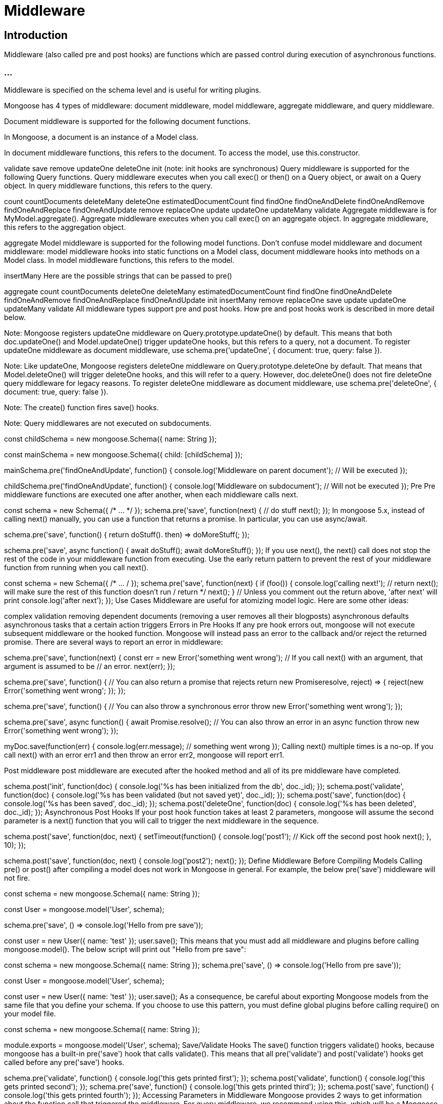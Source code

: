 = Middleware

== Introduction

Middleware (also called pre and post hooks) are functions which are passed control during execution of asynchronous functions. 

=== ...

Middleware is specified on the schema level and is useful for writing plugins.


Mongoose has 4 types of middleware: document middleware, model middleware, aggregate middleware, and query middleware.


Document middleware is supported for the following document functions. 


In Mongoose, a document is an instance of a Model class. 

In document middleware functions, this refers to the document. To access the model, use this.constructor.

validate save remove updateOne deleteOne init (note: init hooks are synchronous) Query middleware is supported for the following Query functions. Query middleware executes when you call exec() or then() on a Query object, or await on a Query object. In query middleware functions, this refers to the query.

count countDocuments deleteMany deleteOne estimatedDocumentCount find findOne findOneAndDelete findOneAndRemove findOneAndReplace findOneAndUpdate remove replaceOne update updateOne updateMany validate Aggregate middleware is for MyModel.aggregate(). Aggregate middleware executes when you call exec() on an aggregate object. In aggregate middleware, this refers to the aggregation object.

aggregate Model middleware is supported for the following model functions. Don’t confuse model middleware and document middleware: model middleware hooks into static functions on a Model class, document middleware hooks into methods on a Model class. In model middleware functions, this refers to the model.

insertMany Here are the possible strings that can be passed to pre()

aggregate count countDocuments deleteOne deleteMany estimatedDocumentCount find findOne findOneAndDelete findOneAndRemove findOneAndReplace findOneAndUpdate init insertMany remove replaceOne save update updateOne updateMany validate All middleware types support pre and post hooks. How pre and post hooks work is described in more detail below.

Note: Mongoose registers updateOne middleware on Query.prototype.updateOne() by default. This means that both doc.updateOne() and Model.updateOne() trigger updateOne hooks, but this refers to a query, not a document. To register updateOne middleware as document middleware, use schema.pre('updateOne', { document: true, query: false }).

Note: Like updateOne, Mongoose registers deleteOne middleware on Query.prototype.deleteOne by default. That means that Model.deleteOne() will trigger deleteOne hooks, and this will refer to a query. However, doc.deleteOne() does not fire deleteOne query middleware for legacy reasons. To register deleteOne middleware as document middleware, use schema.pre('deleteOne', { document: true, query: false }).

Note: The create() function fires save() hooks.

Note: Query middlewares are not executed on subdocuments.

const childSchema = new mongoose.Schema({ name: String });

const mainSchema = new mongoose.Schema({ child: [childSchema] });

mainSchema.pre('findOneAndUpdate', function() { console.log('Middleware on parent document'); // Will be executed });

childSchema.pre('findOneAndUpdate', function() { console.log('Middleware on subdocument'); // Will not be executed }); Pre Pre middleware functions are executed one after another, when each middleware calls next.

const schema = new Schema({ /* …​ */ }); schema.pre('save', function(next) { // do stuff next(); }); In mongoose 5.x, instead of calling next() manually, you can use a function that returns a promise. In particular, you can use async/await.

schema.pre('save', function() { return doStuff(). then) ⇒ doMoreStuff(; });

schema.pre('save', async function() { await doStuff(); await doMoreStuff(); }); If you use next(), the next() call does not stop the rest of the code in your middleware function from executing. Use the early return pattern to prevent the rest of your middleware function from running when you call next().

const schema = new Schema({ /* …​ / }); schema.pre('save', function(next) { if (foo()) { console.log('calling next!'); // return next(); will make sure the rest of this function doesn’t run / return */ next(); } // Unless you comment out the return above, 'after next' will print console.log('after next'); }); Use Cases Middleware are useful for atomizing model logic. Here are some other ideas:

complex validation removing dependent documents (removing a user removes all their blogposts) asynchronous defaults asynchronous tasks that a certain action triggers Errors in Pre Hooks If any pre hook errors out, mongoose will not execute subsequent middleware or the hooked function. Mongoose will instead pass an error to the callback and/or reject the returned promise. There are several ways to report an error in middleware:

schema.pre('save', function(next) { const err = new Error('something went wrong'); // If you call next() with an argument, that argument is assumed to be // an error. next(err); });

schema.pre('save', function() { // You can also return a promise that rejects return new Promiseresolve, reject) ⇒ { reject(new Error('something went wrong'; }); });

schema.pre('save', function() { // You can also throw a synchronous error throw new Error('something went wrong'); });

schema.pre('save', async function() { await Promise.resolve(); // You can also throw an error in an async function throw new Error('something went wrong'); });

myDoc.save(function(err) { console.log(err.message); // something went wrong }); Calling next() multiple times is a no-op. If you call next() with an error err1 and then throw an error err2, mongoose will report err1.

Post middleware post middleware are executed after the hooked method and all of its pre middleware have completed.

schema.post('init', function(doc) { console.log('%s has been initialized from the db', doc._id); }); schema.post('validate', function(doc) { console.log('%s has been validated (but not saved yet)', doc._id); }); schema.post('save', function(doc) { console.log('%s has been saved', doc._id); }); schema.post('deleteOne', function(doc) { console.log('%s has been deleted', doc._id); }); Asynchronous Post Hooks If your post hook function takes at least 2 parameters, mongoose will assume the second parameter is a next() function that you will call to trigger the next middleware in the sequence.

schema.post('save', function(doc, next) { setTimeout(function() { console.log('post1'); // Kick off the second post hook next(); }, 10); });

schema.post('save', function(doc, next) { console.log('post2'); next(); }); Define Middleware Before Compiling Models Calling pre() or post() after compiling a model does not work in Mongoose in general. For example, the below pre('save') middleware will not fire.

const schema = new mongoose.Schema({ name: String });

const User = mongoose.model('User', schema);

schema.pre('save', () ⇒ console.log('Hello from pre save'));

const user = new User({ name: 'test' }); user.save(); This means that you must add all middleware and plugins before calling mongoose.model(). The below script will print out "Hello from pre save":

const schema = new mongoose.Schema({ name: String }); schema.pre('save', () ⇒ console.log('Hello from pre save'));

const User = mongoose.model('User', schema);

const user = new User({ name: 'test' }); user.save(); As a consequence, be careful about exporting Mongoose models from the same file that you define your schema. If you choose to use this pattern, you must define global plugins before calling require() on your model file.

const schema = new mongoose.Schema({ name: String });

module.exports = mongoose.model('User', schema); Save/Validate Hooks The save() function triggers validate() hooks, because mongoose has a built-in pre('save') hook that calls validate(). This means that all pre('validate') and post('validate') hooks get called before any pre('save') hooks.

schema.pre('validate', function() { console.log('this gets printed first'); }); schema.post('validate', function() { console.log('this gets printed second'); }); schema.pre('save', function() { console.log('this gets printed third'); }); schema.post('save', function() { console.log('this gets printed fourth'); }); Accessing Parameters in Middleware Mongoose provides 2 ways to get information about the function call that triggered the middleware. For query middleware, we recommend using this, which will be a Mongoose Query instance.

const userSchema = new Schema({ name: String, age: Number }); userSchema.pre('findOneAndUpdate', function() { console.log(this.getFilter()); // { name: 'John' } console.log(this.getUpdate()); // { age: 30 } }); const User = mongoose.model('User', userSchema);

await User.findOneAndUpdate({ name: 'John' }, { $set: { age: 30 } }); For document middleware, like pre('save'), Mongoose passes the 1st parameter to save() as the 2nd argument to your pre('save') callback. You should use the 2nd argument to get access to the save() call’s options, because Mongoose documents don’t store all the options you can pass to save().

const userSchema = new Schema({ name: String, age: Number }); userSchema.pre('save', function(next, options) { options.validateModifiedOnly; // true

  // Remember to call `next()` unless you're using an async function or returning a promise
  next();
});
const User = mongoose.model('User', userSchema);
const doc = new User({ name: 'John', age: 30 }); await doc.save({ validateModifiedOnly: true }); Naming Conflicts Mongoose has both query and document hooks for deleteOne().

schema.pre('deleteOne', function() { console.log('Removing!'); });

await doc.deleteOne();

Model.remove(); You can pass options to Schema.pre() and Schema.post() to switch whether Mongoose calls your deleteOne() hook for Document.prototype.deleteOne() or Query.prototype.deleteOne(). Note here that you need to set both document and query properties in the passed object:

schema.pre('deleteOne', { document: true, query: false }, function() { console.log('Deleting doc!'); });

schema.pre('deleteOne', { query: true, document: false }, function() { console.log('Deleting!'); }); Mongoose also has both query and document hooks for validate(). Unlike deleteOne and updateOne, validate middleware applies to Document.prototype.validate by default.

const schema = new mongoose.Schema({ name: String }); schema.pre('validate', function() { console.log('Document validate'); }); schema.pre('validate', { query: true, document: false }, function() { console.log('Query validate'); }); const Test = mongoose.model('Test', schema);

const doc = new Test({ name: 'foo' });

await doc.validate();

await Test.find().validate(); Notes on findAndUpdate() and Query Middleware Pre and post save() hooks are not executed on update(), findOneAndUpdate(), etc. You can see a more detailed discussion why in this GitHub issue. Mongoose 4.0 introduced distinct hooks for these functions.

schema.pre('find', function() { console.log(this instanceof mongoose.Query); // true this.start = Date.now(); });

schema.post('find', function(result) { console.log(this instanceof mongoose.Query); // true // prints returned documents console.log('find() returned ' + JSON.stringify(result)); // prints number of milliseconds the query took console.log('find() took ' + (Date.now() - this.start) + ' milliseconds'); }); Query middleware differs from document middleware in a subtle but important way: in document middleware, this refers to the document being updated. In query middleware, mongoose doesn’t necessarily have a reference to the document being updated, so this refers to the query object rather than the document being updated.

For instance, if you wanted to add an updatedAt timestamp to every updateOne() call, you would use the following pre hook.

schema.pre('updateOne', function() { this.set({ updatedAt: new Date() }); }); You cannot access the document being updated in pre('updateOne') or pre('findOneAndUpdate') query middleware. If you need to access the document that will be updated, you need to execute an explicit query for the document.

schema.pre('findOneAndUpdate', async function() { const docToUpdate = await this.model.findOne(this.getQuery()); console.log(docToUpdate); // The document that findOneAndUpdate() will modify }); However, if you define pre('updateOne') document middleware, this will be the document being updated. That’s because pre('updateOne') document middleware hooks into Document#updateOne() rather than Query#updateOne().

schema.pre('updateOne', { document: true, query: false }, function() { console.log('Updating'); }); const Model = mongoose.model('Test', schema);

const doc = new Model(); await doc.updateOne({ $set: { name: 'test' } }); // Prints "Updating"

await Model.updateOne({}, { $set: { name: 'test' } }); 


=== Error Handling Middleware 

Middleware execution normally stops the first time a piece of middleware calls next() with an error. 

=== ...

However, there is a special kind of post middleware called "error handling middleware" that executes specifically when an error occurs. 

=== ...

Error handling middleware is useful for reporting errors and making error messages more readable.

Error handling middleware is defined as middleware that takes one extra parameter: the 'error' that occurred as the first parameter to the function. Error handling middleware can then transform the error however you want.


[source, javascript]
----
const schema = new Schema({ name: { type: String, // Will trigger a MongoServerError with code 11000 when // you save a duplicate unique: true 

} });

schema.post('save', function(error, doc, next) { 
    
    if (error.name === 'MongoServerError' && error.code === 11000) { 
        next(new Error('There was a duplicate key error')); 
    } else { 
        next(); 
    } 
});

Person.create([{ name: 'Axl Rose' }, { name: 'Axl Rose' }]); 
----

=== ...


Error handling middleware also works with query middleware. You can also define a post update() hook that will catch MongoDB duplicate key errors.

[source, javascript]
----


schema.post('update', function(error, res, next) { 
    
    if (error.name === 'MongoServerError' && error.code === 11000) { 
        next(new Error('There was a duplicate key error')); 
    } 
    else { next(); // The update() call will still error out. 
    }}
);

const people = [{ name: 'Axl Rose' }, { name: 'Slash' }]; await Person.create(people);

await Person.update({ name: 'Slash' }, { $set: { name: 'Axl Rose' } });
----

Error handling middleware can transform an error, but it can’t remove the error. 


Even if you call next() with no error as shown above, the function call will still error out.


=== Aggregation Hooks 

You can also define hooks for the Model.aggregate() function. 

=== ...

In aggregation middleware functions, this refers to the Mongoose Aggregate object. 

=== ...

For example, suppose you’re implementing soft deletes on a Customer model by adding an isDeleted property. 

=== ...

To make sure aggregate() calls only look at customers that aren’t soft deleted, you can use the below middleware to add a $match stage to the beginning of each aggregation pipeline.

[source, javascript]
----
customerSchema.pre('aggregate', function() { 
    // Add a $match state to the beginning of each pipeline. 
    this.pipeline().unshift({ $match: { isDeleted: { $ne: true } } }); 
}); 
----



=== ...

The Aggregate pipeline() function lets you access the MongoDB aggregation pipeline that Mongoose will send to the MongoDB server. 

=== ...

It is useful for adding stages to the beginning of the pipeline from middleware.

Synchronous Hooks Certain Mongoose hooks are synchronous, which means they do not support functions that return promises or receive a next() callback. 

=== ...

Currently, only init hooks are synchronous, because the init() function is synchronous. 

Below is an example of using pre and post init hooks.
=== ...

[source, javascript]
----
const schema = new Schema({ title: String, loadedAt: Date });

schema.pre('init', pojo ⇒ { 
    assert.equal(pojo.constructor.name, 'Object'); 
    // Plain object before init 
});

const now = new Date(); 

schema.post('init', doc ⇒ { 
    assert.ok(doc instanceof mongoose.Document); // Mongoose doc after init doc.loadedAt = now; 
});

const Test = db.model('Test', schema);

return Test.create({ title: 'Casino Royale' }). then(doc ⇒ Test.findById(doc)). then(doc ⇒ assert.equal(doc.loadedAt.valueOf(), now.valueOf())); 
----

=== ...

To report an error in an init hook, you must throw a synchronous error. Unlike all other middleware, init middleware does not handle promise rejections.

[source, javascript]
----
const schema = new Schema({ title: String });

const swallowedError = new Error('will not show'); schema.pre('init', () ⇒ Promise.reject(swallowedError)); schema.post('init', () ⇒ { throw Error('will show'); });

const Test = db.model('Test', schema);

return Test.create({ title: 'Casino Royale' }). then(doc ⇒ Test.findById(doc)). catch(error ⇒ assert.equal(error.message, 'will show')); 
----